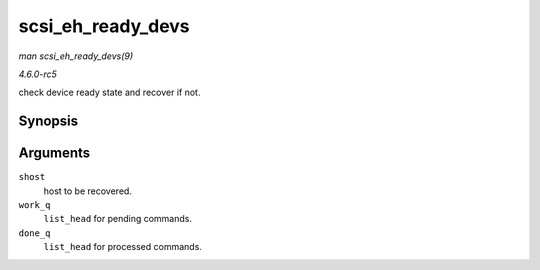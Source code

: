 .. -*- coding: utf-8; mode: rst -*-

.. _API-scsi-eh-ready-devs:

==================
scsi_eh_ready_devs
==================

*man scsi_eh_ready_devs(9)*

*4.6.0-rc5*

check device ready state and recover if not.


Synopsis
========

.. c:function:: void scsi_eh_ready_devs( struct Scsi_Host * shost, struct list_head * work_q, struct list_head * done_q )

Arguments
=========

``shost``
    host to be recovered.

``work_q``
    ``list_head`` for pending commands.

``done_q``
    ``list_head`` for processed commands.


.. ------------------------------------------------------------------------------
.. This file was automatically converted from DocBook-XML with the dbxml
.. library (https://github.com/return42/sphkerneldoc). The origin XML comes
.. from the linux kernel, refer to:
..
.. * https://github.com/torvalds/linux/tree/master/Documentation/DocBook
.. ------------------------------------------------------------------------------
